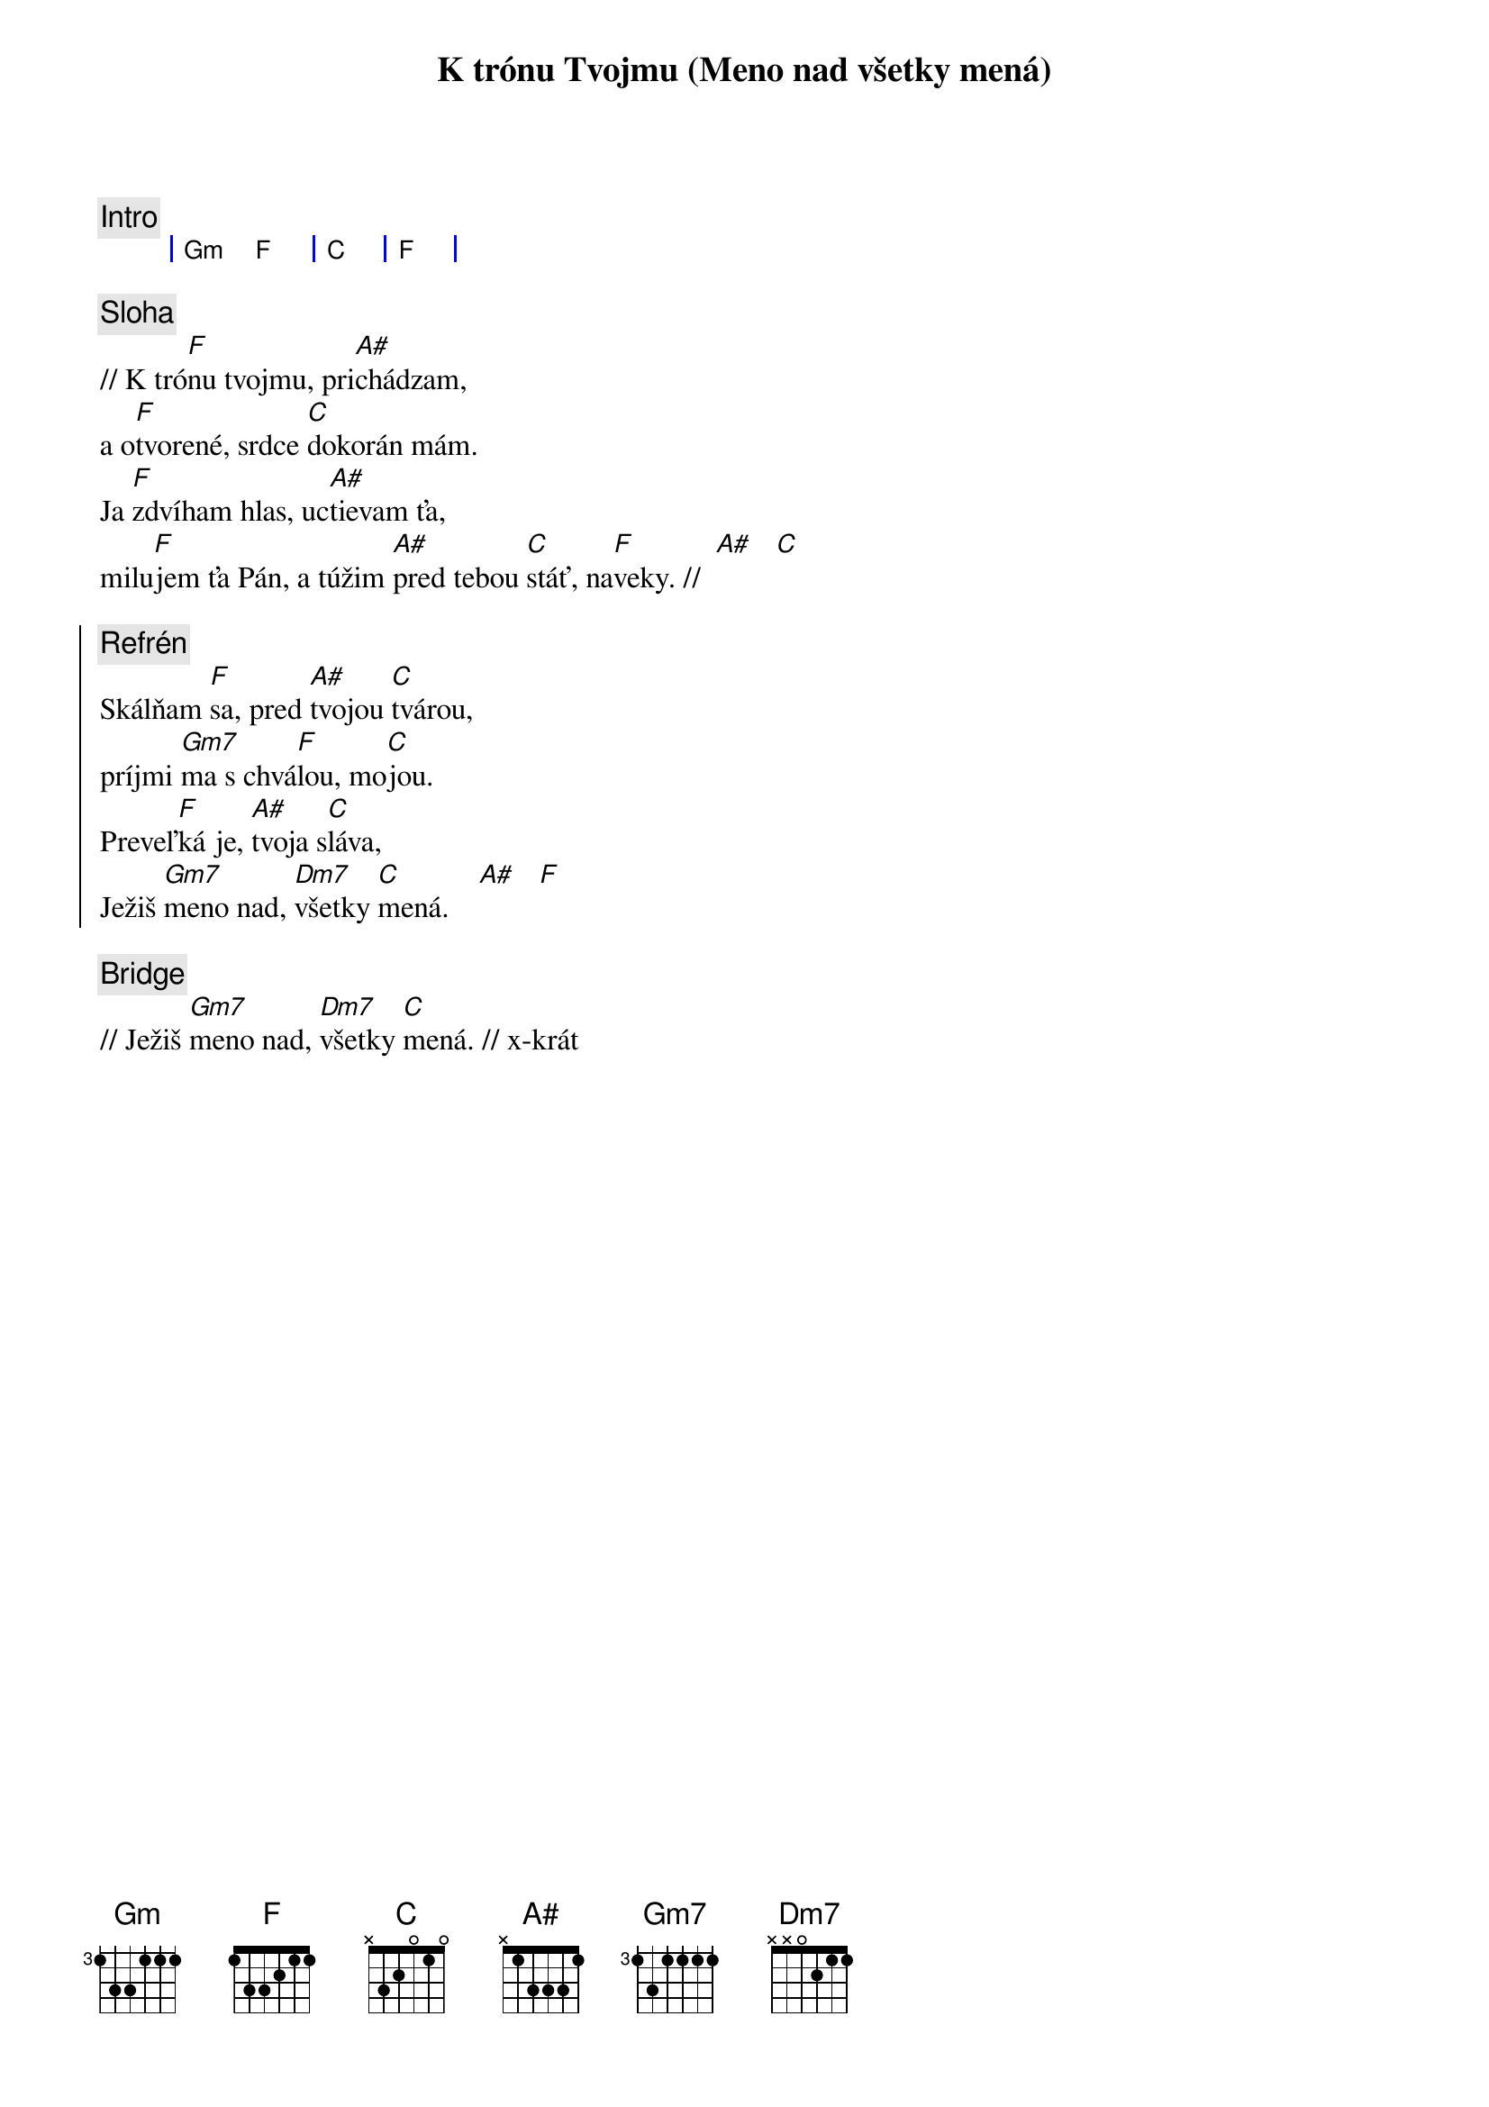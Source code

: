 {title: K trónu Tvojmu (Meno nad všetky mená)}

{comment: Intro}
{sog}
| Gm F | C   | F |
{eog}

{sov}
{comment: Sloha}
// K tró[F]nu tvojmu, pri[A#]chádzam,
a o[F]tvorené, srdce [C]dokorán mám.
Ja [F]zdvíham hlas, uc[A#]tievam ťa,
milu[F]jem ťa Pán, a túžim [A#]pred tebou [C]stáť, na[F]veky. //  [A#]   [C]
{eov}

{soc}
{comment: Refrén}
Skálňam [F]sa, pred [A#]tvojou [C]tvárou,
príjmi [Gm7]ma s chvá[F]lou, mo[C]jou.
Preveľ[F]ká je, [A#]tvoja s[C]láva,
Ježiš [Gm7]meno nad, [Dm7]všetky [C]mená.    [A#]   [F]
{eoc}

{sob}
{comment: Bridge}
// Ježiš [Gm7]meno nad, [Dm7]všetky [C]mená. // x-krát
{eob}